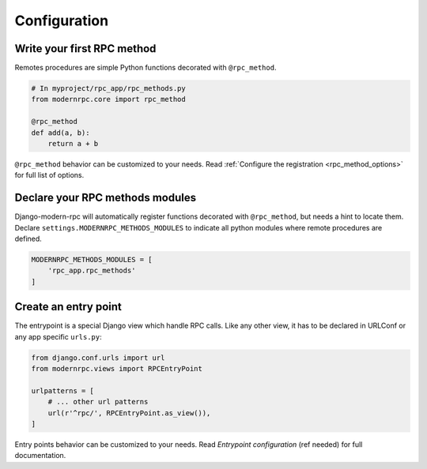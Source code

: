 Configuration
=============

Write your first RPC method
---------------------------

Remotes procedures are simple Python functions decorated with ``@rpc_method``.

.. code:: python

    # In myproject/rpc_app/rpc_methods.py
    from modernrpc.core import rpc_method

    @rpc_method
    def add(a, b):
        return a + b

``@rpc_method`` behavior can be customized to your needs. Read :ref:`Configure the registration <rpc_method_options>`
for full list of options.

Declare your RPC methods modules
--------------------------------

Django-modern-rpc will automatically register functions decorated with ``@rpc_method``, but needs a hint to locate them.
Declare ``settings.MODERNRPC_METHODS_MODULES`` to indicate all python modules where remote procedures are defined.

.. code:: python

    MODERNRPC_METHODS_MODULES = [
        'rpc_app.rpc_methods'
    ]

Create an entry point
---------------------

The entrypoint is a special Django view which handle RPC calls. Like any other view, it has to
be declared in URLConf or any app specific ``urls.py``:

.. code::

    from django.conf.urls import url
    from modernrpc.views import RPCEntryPoint

    urlpatterns = [
        # ... other url patterns
        url(r'^rpc/', RPCEntryPoint.as_view()),
    ]

Entry points behavior can be customized to your needs. Read `Entrypoint configuration` (ref needed) for full documentation.
